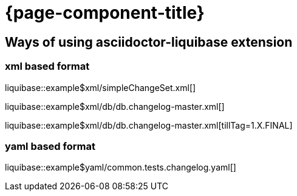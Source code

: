 = {page-component-title}

== Ways of using asciidoctor-liquibase extension

=== xml based format

liquibase::example$xml/simpleChangeSet.xml[]

liquibase::example$xml/db/db.changelog-master.xml[]

liquibase::example$xml/db/db.changelog-master.xml[tillTag=1.X.FINAL]

=== yaml based format

liquibase::example$yaml/common.tests.changelog.yaml[]